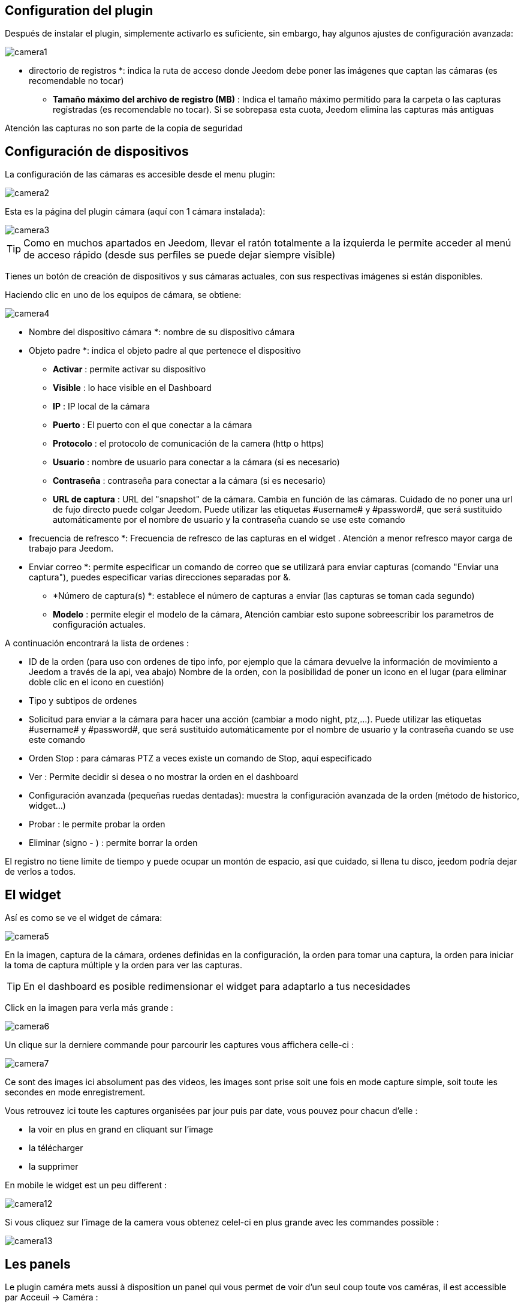 == Configuration del plugin

Después de instalar el plugin, simplemente activarlo es suficiente, sin embargo, hay algunos ajustes de configuración avanzada: 

image::../images/camera1.PNG[]

** directorio de registros *: indica la ruta de acceso donde Jeedom debe poner las imágenes que captan las cámaras (es recomendable no tocar)
* *Tamaño máximo del archivo de registro (MB)* : Indica el tamaño máximo permitido para la carpeta o las capturas registradas (es recomendable no tocar). Si se sobrepasa esta cuota, Jeedom elimina las capturas más antiguas

[IMPORTANTE]
Atención las capturas no son parte de la copia de seguridad

== Configuración de dispositivos

La configuración de las cámaras es accesible desde el menu plugin:

image::../images/camera2.PNG[]

Esta es la página del plugin cámara (aquí con 1 cámara instalada):

image::../images/camera3.PNG[]

[TIP]
Como en muchos apartados en Jeedom, llevar el ratón totalmente a la izquierda le permite acceder al menú de acceso rápido (desde sus perfiles se puede dejar siempre visible)

Tienes un botón de creación de dispositivos y sus cámaras actuales, con sus respectivas imágenes si están disponibles.

Haciendo clic en uno de los equipos de cámara, se obtiene:

image::../images/camera4.PNG[]

** Nombre del dispositivo cámara *: nombre de su dispositivo cámara
** Objeto padre *: indica el objeto padre al que pertenece el dispositivo
* *Activar* : permite activar su dispositivo
* *Visible* : lo hace visible en el Dashboard
* *IP* : IP local de la cámara
* *Puerto* : El puerto con el que conectar a la cámara
* *Protocolo* : el protocolo de comunicación de la camera (http o https)
* *Usuario* : nombre de usuario para conectar a la cámara (si es necesario)
* *Contraseña* : contraseña para conectar a la cámara (si es necesario) 
* *URL de captura* : URL del "snapshot" de la cámara. Cambia en función de las cámaras. Cuidado de no poner una url de fujo directo puede colgar Jeedom. Puede utilizar las etiquetas \#username# y \#password#, que será sustituido automáticamente por el nombre de usuario y la contraseña cuando se use este comando
** frecuencia de refresco *: Frecuencia de refresco de las capturas en el widget . Atención a menor refresco mayor carga de trabajo para Jeedom.
** Enviar correo *: permite especificar un comando de correo que se utilizará para enviar capturas (comando "Enviar una captura"), puedes especificar varias direcciones separadas por &.
* *Número de captura(s) *: establece el número de capturas a enviar (las capturas se toman cada segundo)
* *Modelo* : permite elegir el modelo de la cámara, Atención cambiar esto supone sobreescribir  los parametros de configuración actuales.

A continuación encontrará la lista de ordenes :

* ID de la orden (para uso con ordenes de tipo info, por ejemplo que la cámara devuelve la información de movimiento a Jeedom a través de la api, vea abajo)
Nombre de la orden, con la posibilidad de poner un icono en el lugar (para eliminar doble clic en el icono en cuestión)
* Tipo y subtipos de ordenes
* Solicitud para enviar a la cámara para hacer una acción (cambiar a modo night, ptz,...). Puede utilizar las etiquetas \#username# y \#password#, que será sustituido automáticamente por el nombre de usuario y la contraseña cuando se use este comando
* Orden Stop : para cámaras PTZ a veces  existe un comando de Stop, aquí especificado
* Ver : Permite decidir si desea o no mostrar la orden en el dashboard
* Configuración avanzada (pequeñas ruedas dentadas): muestra la configuración avanzada de la orden (método de historico, widget...)
* Probar : le permite probar la orden
* Eliminar (signo - ) : permite borrar la orden


[IMPORTANTE]
El registro no tiene límite de tiempo y puede ocupar un montón de espacio, así que cuidado, si llena tu disco, jeedom podría dejar de verlos  a todos.


== El widget

Así es como se ve el widget de cámara: 

image::../images/camera5.PNG[]

En la imagen, captura de la cámara, ordenes definidas en la configuración, la orden para tomar una captura, la orden para iniciar la toma de captura múltiple y la orden para ver las capturas.

[TIP]
En el dashboard es posible redimensionar el widget para adaptarlo a tus necesidades

Click en la imagen para verla más grande :  

image::../images/camera6.PNG[]

Un clique sur la derniere commande pour parcourir les captures vous affichera celle-ci : 

image::../images/camera7.PNG[]

[IMPORTANTE]
Ce sont des images ici absolument pas des videos, les images sont prise soit une fois en mode capture simple, soit toute les secondes en mode enregistrement.

Vous retrouvez ici toute les captures organisées par jour puis par date, vous pouvez pour chacun d'elle : 

* la voir en plus en grand en cliquant sur l'image
* la télécharger
* la supprimer

En mobile le widget est un peu different : 

image::../images/camera12.PNG[]

Si vous cliquez sur l'image de la camera vous obtenez celel-ci en plus grande avec les commandes possible : 

image::../images/camera13.PNG[]

== Les panels

Le plugin caméra mets aussi à disposition un panel qui vous permet de voir d'un seul coup toute vos caméras, il est accessible par Acceuil -> Caméra : 

image::../images/camera8.PNG[]

Voila le résultat : 

image::../images/camera9.PNG[]

Il est bien sur aussi disponible en mobile par Plugin -> Caméra : 

image::../images/camera10.PNG[]

Une fois dessus vous obtenez une vue global de toutes vos caméras :

image::../images/camera11.PNG[]

== Enregistrement et envoi de capture

Cette commande un peu spécifique elle permet suite à la prise de capture de faire l'envoi de celle-ci (compatible avec le plugin slack, mail et transfert)

La configuration est assez simple vous appellez l'action d'envoi de capture, dans la partie titre vous passez les options (par défaut il faut juste mettre le nombre de capture voulu mais vous pouvez aller plus loin avec les options avancées) et dans la partie message la commande du plugin (actuellement slack, mail ou transfert) qui fait l'envoi des captures. Vous pouvez en mettre plusieurs séparé par des &&.

=== Options avancés de captures

* nbSnap : nombre de capture, si non précisé alors les captures sont faite jusqu'a une demande d'arret d'enregistrement ou d'arret de la caméra
* delay : délai entre 2 capture, si non précisé alors le délai est de 1s
* wait : délai d'attente avant de commencer les captures, si non précié alors aucun envoi n'est fait
* sendPacket : nombre de capture déclenchant l'envoi de paquet, si non précisé alors les captures seront envoyée qu'a la fin

Example : 

image::../images/camera15.PNG[]

Ici le plugin va attendre 5s avant de commencer l'enregistrement puis faire un envoi au nas (par le plugin transfert) toute les 10 captures jusqu'a ce qu'on lui dise d'arreter (stop enregistrement ou arret de la caméra)

== Envoi de la detection de mouvement à Jeedom

Si vous avez une caméra qui possède la détection de mouvement et que vous voulez transmettre celle-ci à Jeedom voila l'url à mettre sur votre caméra : 

----
http://#IP_JEEDOM#/core/api/jeeApi.php?apikey=#APIKEY#&type=camera&id=#ID#&value=#value#
----

Il faut bien entendu avant avoir creer une commande de type info sur votre caméra